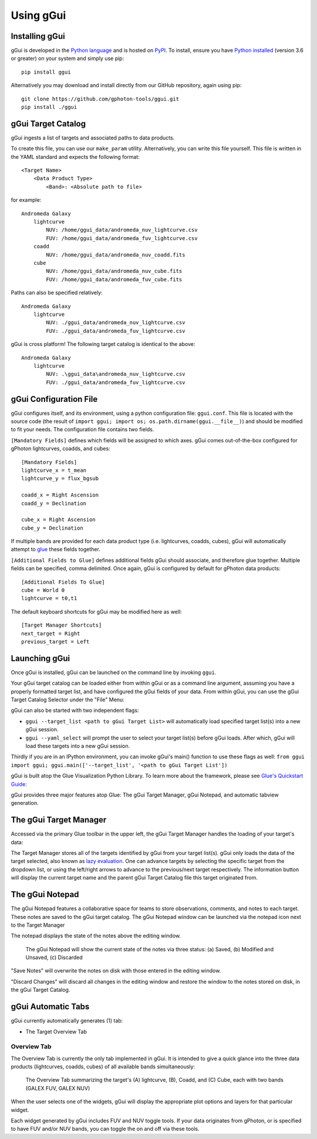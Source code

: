 Using gGui
##########

Installing gGui
===============
gGui is developed in the `Python language <https://www.python.org/>`_ and is hosted on `PyPI <https://pypi.org/project/ggui/>`_. To install, ensure you have `Python installed <https://www.python.org/downloads/>`_ (version 3.6 or greater) on your system and simply use pip:
::

    pip install ggui

Alternatively you may download and install directly from our GitHub repository, again using pip:
::

    git clone https://github.com/gphoton-tools/ggui.git
    pip install ./ggui

.. _ggui_target_catalog:

gGui Target Catalog
===================
gGui ingests a list of targets and associated paths to data products.

To create this file, you can use our ``make_param`` utility. Alternatively, you can write this file yourself. This file is written in the YAML standard and expects the following format:
::

    <Target Name>
        <Data Product Type>
            <Band>: <Absolute path to file>

for example:
::

    Andromeda Galaxy
        lightcurve
            NUV: /home/ggui_data/andromeda_nuv_lightcurve.csv
            FUV: /home/ggui_data/andromeda_fuv_lightcurve.csv
        coadd
            NUV: /home/ggui_data/andromeda_nuv_coadd.fits
        cube
            NUV: /home/ggui_data/andromeda_nuv_cube.fits
            FUV: /home/ggui_data/andromeda_fuv_cube.fits

Paths can also be specified relatively:
::

    Andromeda Galaxy
        lightcurve
            NUV: ./ggui_data/andromeda_nuv_lightcurve.csv
            FUV: ./ggui_data/andromeda_fuv_lightcurve.csv

gGui is cross platform! The following target catalog is identical to the above:
::

    Andromeda Galaxy
        lightcurve
            NUV: .\ggui_data\andromeda_nuv_lightcurve.csv
            FUV: ./ggui_data/andromeda_fuv_lightcurve.csv

.. _ggui_config:

gGui Configuration File
=======================
gGui configures itself, and its environment, using a python configuration file: ``ggui.conf``. This file is located with the source code (the result of ``import ggui; import os; os.path.dirname(ggui.__file__)``) and should be modified to fit your needs. The configuration file contains two fields. 

``[Mandatory Fields]`` defines which fields will be assigned to which axes. gGui comes out-of-the-box configured for gPhoton lightcurves, coadds, and cubes:
::

    [Mandatory Fields]
    lightcurve_x = t_mean
    lightcurve_y = flux_bgsub

    coadd_x = Right Ascension
    coadd_y = Declination

    cube_x = Right Ascension
    cube_y = Declination

If multiple bands are provided for each data product type (i.e. lightcurves, coadds, cubes), gGui will automatically attempt to `glue <http://docs.glueviz.org/en/stable/getting_started/index.html#linking-data>`_ these fields together.

``[Additional Fields to Glue]`` defines additional fields gGui should associate, and therefore glue together. Multiple fields can be specified, comma delimited. Once again, gGui is configured by default for gPhoton data products:
::

    [Additional Fields To Glue]
    cube = World 0
    lightcurve = t0,t1

The default keyboard shortcuts for gGui may be modified here as well:
::

    [Target Manager Shortcuts]
    next_target = Right
    previous_target = Left

.. _ggui_launch:

Launching gGui
==============
Once gGui is installed, gGui can be launched on the command line by invoking ``ggui``.

Your gGui target catalog can be loaded either from within gGui or as a command line argument, assuming you have a properly formatted target list, and have configured the gGui fields of your data. From within gGui, you can use the gGui Target Catalog Selector under the "File" Menu:

.. image:: images/ggui_target_catalog_selector.png
    :alt: The gGui Target Catalog Selector can be found under "File"

gGui can also be started with two independent flags:

* ``ggui --target_list <path to gGui Target List>`` will automatically load specified target list(s) into a new gGui session.

* ``ggui --yaml_select`` will prompt the user to select your target list(s) before gGui loads. After which, gGui will load these targets into a new gGui session.

Thirdly if you are in an IPython environment, you can invoke gGui's main() function to use these flags as well: ``from ggui import ggui; ggui.main(['--target_list', '<path to gGui Target List'])``

gGui is built atop the Glue Visualization Python Library. To learn more about the framework, please see `Glue's Quickstart Guide <http://docs.glueviz.org/en/stable/getting_started/index.html>`_:

.. image:: http://docs.glueviz.org/en/stable/_images/main_window1.png
    :target: http://docs.glueviz.org/en/stable/getting_started/index.html
    :alt: Image of a blank Glue canvas with each module/area labeled

gGui provides three major features atop Glue: The gGui Target Manager, gGui Notepad, and automatic tabview generation. 

.. _ggui_targ_man:

The gGui Target Manager
=======================
Accessed via the primary Glue toolbar in the upper left, the gGui Target Manager handles the loading of your target's data:

.. image:: images/ggui_targman_highlight.png
    :alt: gGui window with the Target Manager drop down expanded to show multiple targets

The Target Manager stores all of the targets identified by gGui from your target list(s). gGui only loads the data of the target selected, also known as `lazy evaluation <https://en.wikipedia.org/wiki/Lazy_evaluation>`_. One can advance targets by selecting the specific target from the dropdown list, or using the left/right arrows to advance to the previous/next target respectively. The information button will display the current target name and the parent gGui Target Catalog file this target originated from.

.. _ggui_notepad:

The gGui Notepad
================
The gGui Notepad features a collaborative space for teams to store observations, comments, and notes to each target. These notes are saved to the gGui target catalog. The gGui Notepad window can be launched via the notepad icon next to the Target Manager

.. image:: images/ggui_notepad.png
    :alt: The popup gGui Notepad window atop a gGui window

The notepad displays the state of the notes above the editing window.

.. figure:: images/ggui_notepad_state_all.png
    :alt: Three images demonstrating the gGui Notepad statuses: Saved, Modified, Discarded

    The gGui Notepad will show the current state of the notes via three status: (a) Saved, (b) Modified and Unsaved, (c) Discarded

"Save Notes" will overwrite the notes on disk with those entered in the editing window.

"Discard Changes" will discard all changes in the editing window and restore the window to the notes stored on disk, in the gGui Target Catalog.

gGui Automatic Tabs
===================
gGui currently automatically generates (1) tab:

* The Target Overview Tab

Overview Tab
------------
The Overview Tab is currently the only tab implemented in gGui. It is intended to give a quick glance into the three data products (lightcurves, coadds, cubes) of all available bands simultaneously:

.. figure:: images/ggui_overview_widgets.png
    :alt: The automatically generated Overview Tab with the lightcurve (A), coadd (B), and cube(C) widgets labeled

    The Overview Tab summarizing the target's (A) lightcurve, (B), Coadd, and (C) Cube, each with two bands (GALEX FUV, GALEX NUV)

When the user selects one of the widgets, gGui will display the appropriate plot options and layers for that particular widget.

Each widget generated by gGui includes FUV and NUV toggle tools. If your data originates from gPhoton, or is specified to have FUV and/or NUV bands, you can toggle the on and off via these tools. 
